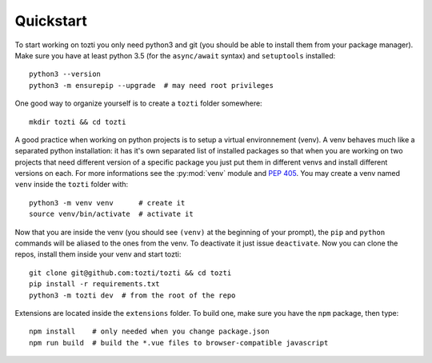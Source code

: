 **********
Quickstart
**********

To start working on tozti you only need python3 and git (you should be able
to install them from your package manager). Make sure you have at least python
3.5 (for the ``async/await`` syntax) and ``setuptools`` installed::

   python3 --version
   python3 -m ensurepip --upgrade  # may need root privileges

One good way to organize yourself is to create a ``tozti`` folder somewhere::

   mkdir tozti && cd tozti

A good practice when working on python projects is to setup a virtual
environnement (venv). A venv behaves much like a separated python installation:
it has it's own separated list of installed packages so that when you are
working on two projects that need different version of a specific package you
just put them in different venvs and install different versions on each. For
more informations see the :py:mod:`venv` module and :pep:`405`. You may
create a venv named ``venv`` inside the ``tozti`` folder with::

    python3 -m venv venv      # create it
    source venv/bin/activate  # activate it

Now that you are inside the venv (you should see ``(venv)`` at the beginning of
your prompt), the ``pip`` and ``python`` commands will be aliased to the ones
from the venv. To deactivate it just issue ``deactivate``. Now you can clone
the repos, install them inside your venv and start tozti::

   git clone git@github.com:tozti/tozti && cd tozti
   pip install -r requirements.txt
   python3 -m tozti dev  # from the root of the repo

Extensions are located inside the ``extensions`` folder. To build one, make
sure you have the ``npm`` package, then type::

   npm install    # only needed when you change package.json
   npm run build  # build the *.vue files to browser-compatible javascript


.. _python documentation: https://docs.python.org/3.6/library/venv.html
